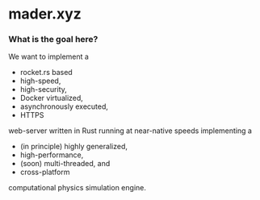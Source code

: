 * mader.xyz

*** What is the goal here?
We want to implement a
- rocket.rs based
- high-speed,
- high-security,
- Docker virtualized,
- asynchronously executed,
- HTTPS
web-server written in Rust running at near-native speeds implementing a
- (in principle) highly generalized,
- high-performance,
- (soon) multi-threaded, and
- cross-platform
computational physics simulation engine.

